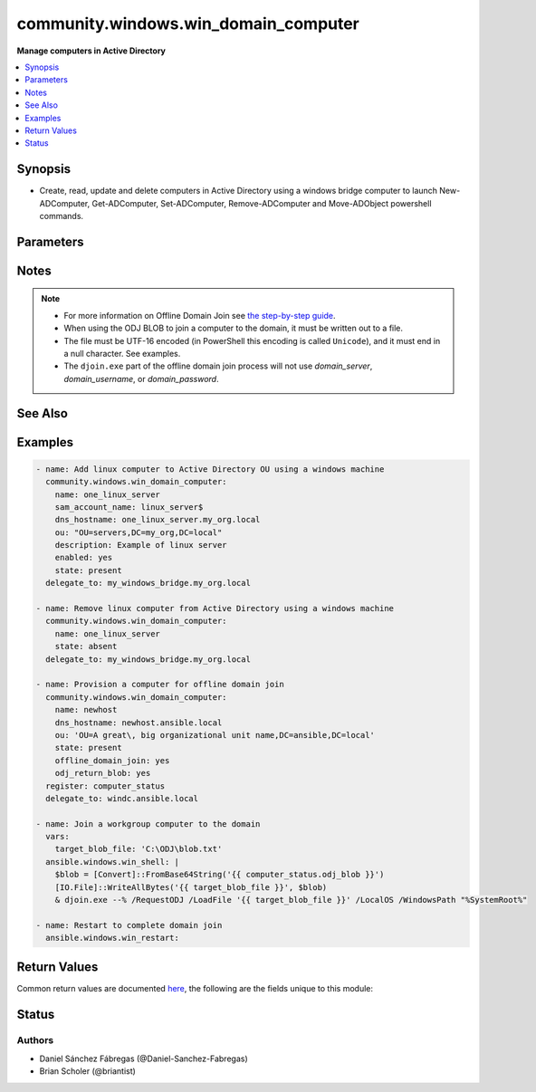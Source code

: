 .. _community.windows.win_domain_computer_module:


*************************************
community.windows.win_domain_computer
*************************************

**Manage computers in Active Directory**



.. contents::
   :local:
   :depth: 1


Synopsis
--------
- Create, read, update and delete computers in Active Directory using a windows bridge computer to launch New-ADComputer, Get-ADComputer, Set-ADComputer, Remove-ADComputer and Move-ADObject powershell commands.




Parameters
----------

.. raw:: html

    <table  border=0 cellpadding=0 class="documentation-table">
        <tr>
            <th colspan="1">Parameter</th>
            <th>Choices/<font color="blue">Defaults</font></th>
                        <th width="100%">Comments</th>
        </tr>
                    <tr>
                                                                <td colspan="1">
                    <div class="ansibleOptionAnchor" id="parameter-"></div>
                    <b>description</b>
                    <a class="ansibleOptionLink" href="#parameter-" title="Permalink to this option"></a>
                    <div style="font-size: small">
                        <span style="color: purple">string</span>
                                                                    </div>
                                    </td>
                                <td>
                                                                                                                                                                    <b>Default:</b><br/><div style="color: blue">""</div>
                                    </td>
                                                                <td>
                                            <div>Specifies a description of the object.</div>
                                            <div>This parameter sets the value of the Description property for the object.</div>
                                            <div>The LDAP display name (ldapDisplayName) for this property is description.</div>
                                                        </td>
            </tr>
                                <tr>
                                                                <td colspan="1">
                    <div class="ansibleOptionAnchor" id="parameter-"></div>
                    <b>dns_hostname</b>
                    <a class="ansibleOptionLink" href="#parameter-" title="Permalink to this option"></a>
                    <div style="font-size: small">
                        <span style="color: purple">string</span>
                                                                    </div>
                                    </td>
                                <td>
                                                                                                                                                            </td>
                                                                <td>
                                            <div>Specifies the fully qualified domain name (FQDN) of the computer.</div>
                                            <div>This parameter sets the DNSHostName property for a computer object.</div>
                                            <div>The LDAP display name for this property is dNSHostName.</div>
                                            <div>Required when <em>state=present</em>.</div>
                                                        </td>
            </tr>
                                <tr>
                                                                <td colspan="1">
                    <div class="ansibleOptionAnchor" id="parameter-"></div>
                    <b>domain_password</b>
                    <a class="ansibleOptionLink" href="#parameter-" title="Permalink to this option"></a>
                    <div style="font-size: small">
                        <span style="color: purple">string</span>
                                                                    </div>
                                    </td>
                                <td>
                                                                                                                                                            </td>
                                                                <td>
                                            <div>The password for <em>username</em>.</div>
                                                        </td>
            </tr>
                                <tr>
                                                                <td colspan="1">
                    <div class="ansibleOptionAnchor" id="parameter-"></div>
                    <b>domain_server</b>
                    <a class="ansibleOptionLink" href="#parameter-" title="Permalink to this option"></a>
                    <div style="font-size: small">
                        <span style="color: purple">string</span>
                                                                    </div>
                                    </td>
                                <td>
                                                                                                                                                            </td>
                                                                <td>
                                            <div>Specifies the Active Directory Domain Services instance to connect to.</div>
                                            <div>Can be in the form of an FQDN or NetBIOS name.</div>
                                            <div>If not specified then the value is based on the domain of the computer running PowerShell.</div>
                                                        </td>
            </tr>
                                <tr>
                                                                <td colspan="1">
                    <div class="ansibleOptionAnchor" id="parameter-"></div>
                    <b>domain_username</b>
                    <a class="ansibleOptionLink" href="#parameter-" title="Permalink to this option"></a>
                    <div style="font-size: small">
                        <span style="color: purple">string</span>
                                                                    </div>
                                    </td>
                                <td>
                                                                                                                                                            </td>
                                                                <td>
                                            <div>The username to use when interacting with AD.</div>
                                            <div>If this is not set then the user Ansible used to log in with will be used instead when using CredSSP or Kerberos with credential delegation.</div>
                                                        </td>
            </tr>
                                <tr>
                                                                <td colspan="1">
                    <div class="ansibleOptionAnchor" id="parameter-"></div>
                    <b>enabled</b>
                    <a class="ansibleOptionLink" href="#parameter-" title="Permalink to this option"></a>
                    <div style="font-size: small">
                        <span style="color: purple">boolean</span>
                                                                    </div>
                                    </td>
                                <td>
                                                                                                                                                                                                                    <ul style="margin: 0; padding: 0"><b>Choices:</b>
                                                                                                                                                                <li>no</li>
                                                                                                                                                                                                <li><div style="color: blue"><b>yes</b>&nbsp;&larr;</div></li>
                                                                                    </ul>
                                                                            </td>
                                                                <td>
                                            <div>Specifies if an account is enabled.</div>
                                            <div>An enabled account requires a password.</div>
                                            <div>This parameter sets the Enabled property for an account object.</div>
                                            <div>This parameter also sets the ADS_UF_ACCOUNTDISABLE flag of the Active Directory User Account Control (UAC) attribute.</div>
                                                        </td>
            </tr>
                                <tr>
                                                                <td colspan="1">
                    <div class="ansibleOptionAnchor" id="parameter-"></div>
                    <b>name</b>
                    <a class="ansibleOptionLink" href="#parameter-" title="Permalink to this option"></a>
                    <div style="font-size: small">
                        <span style="color: purple">string</span>
                                                 / <span style="color: red">required</span>                    </div>
                                    </td>
                                <td>
                                                                                                                                                            </td>
                                                                <td>
                                            <div>Specifies the name of the object.</div>
                                            <div>This parameter sets the Name property of the Active Directory object.</div>
                                            <div>The LDAP display name (ldapDisplayName) of this property is name.</div>
                                                        </td>
            </tr>
                                <tr>
                                                                <td colspan="1">
                    <div class="ansibleOptionAnchor" id="parameter-"></div>
                    <b>odj_blob_path</b>
                    <a class="ansibleOptionLink" href="#parameter-" title="Permalink to this option"></a>
                    <div style="font-size: small">
                        <span style="color: purple">-</span>
                                                                    </div>
                                    </td>
                                <td>
                                                                                                                                                            </td>
                                                                <td>
                                            <div>The path to the file where the BLOB will be saved. If omitted, a temporary file will be used.</div>
                                            <div>If <em>offline_domain_join=output</em> the file will be deleted after its contents are returned.</div>
                                            <div>The parent directory for the BLOB file must exist; intermediate directories will not be created.</div>
                                                        </td>
            </tr>
                                <tr>
                                                                <td colspan="1">
                    <div class="ansibleOptionAnchor" id="parameter-"></div>
                    <b>offline_domain_join</b>
                    <a class="ansibleOptionLink" href="#parameter-" title="Permalink to this option"></a>
                    <div style="font-size: small">
                        <span style="color: purple">string</span>
                                                                    </div>
                                    </td>
                                <td>
                                                                                                                            <ul style="margin: 0; padding: 0"><b>Choices:</b>
                                                                                                                                                                <li><div style="color: blue"><b>none</b>&nbsp;&larr;</div></li>
                                                                                                                                                                                                <li>output</li>
                                                                                                                                                                                                <li>path</li>
                                                                                    </ul>
                                                                            </td>
                                                                <td>
                                            <div>Provisions a computer in the directory and provides a BLOB file that can be used on the target computer/image to join it to the domain while offline.</div>
                                            <div>The <code>none</code> value doesn&#x27;t do any offline join operations.</div>
                                            <div><code>output</code> returns the BLOB in output. The BLOB should be treated as secret (it contains the machine password) so use <code>no_log</code> when using this option.</div>
                                            <div><code>path</code> preserves the offline domain join BLOB file on the target machine for later use. The path will be returned.</div>
                                            <div>If the computer already exists, no BLOB will be created/returned, and the module will operate as it would have without offline domain join.</div>
                                                        </td>
            </tr>
                                <tr>
                                                                <td colspan="1">
                    <div class="ansibleOptionAnchor" id="parameter-"></div>
                    <b>ou</b>
                    <a class="ansibleOptionLink" href="#parameter-" title="Permalink to this option"></a>
                    <div style="font-size: small">
                        <span style="color: purple">string</span>
                                                                    </div>
                                    </td>
                                <td>
                                                                                                                                                            </td>
                                                                <td>
                                            <div>Specifies the X.500 path of the Organizational Unit (OU) or container where the new object is created. Required when <em>state=present</em>.</div>
                                            <div>Special characters must be escaped, see <a href='https://docs.microsoft.com/en-us/previous-versions/windows/desktop/ldap/distinguished-names'>Distinguished Names</a> for details.</div>
                                                        </td>
            </tr>
                                <tr>
                                                                <td colspan="1">
                    <div class="ansibleOptionAnchor" id="parameter-"></div>
                    <b>sam_account_name</b>
                    <a class="ansibleOptionLink" href="#parameter-" title="Permalink to this option"></a>
                    <div style="font-size: small">
                        <span style="color: purple">string</span>
                                                                    </div>
                                    </td>
                                <td>
                                                                                                                                                            </td>
                                                                <td>
                                            <div>Specifies the Security Account Manager (SAM) account name of the computer.</div>
                                            <div>It maximum is 256 characters, 15 is advised for older operating systems compatibility.</div>
                                            <div>The LDAP display name (ldapDisplayName) for this property is sAMAccountName.</div>
                                            <div>If ommitted the value is the same as <code>name</code>.</div>
                                            <div>Note that all computer SAMAccountNames need to end with a <code>$</code>.</div>
                                            <div>If <code>$</code> is omitted, it will be added to the end.</div>
                                                        </td>
            </tr>
                                <tr>
                                                                <td colspan="1">
                    <div class="ansibleOptionAnchor" id="parameter-"></div>
                    <b>state</b>
                    <a class="ansibleOptionLink" href="#parameter-" title="Permalink to this option"></a>
                    <div style="font-size: small">
                        <span style="color: purple">string</span>
                                                                    </div>
                                    </td>
                                <td>
                                                                                                                            <ul style="margin: 0; padding: 0"><b>Choices:</b>
                                                                                                                                                                <li>absent</li>
                                                                                                                                                                                                <li><div style="color: blue"><b>present</b>&nbsp;&larr;</div></li>
                                                                                    </ul>
                                                                            </td>
                                                                <td>
                                            <div>Specified whether the computer should be <code>present</code> or <code>absent</code> in Active Directory.</div>
                                                        </td>
            </tr>
                        </table>
    <br/>


Notes
-----

.. note::
   - For more information on Offline Domain Join see `the step-by-step guide <https://docs.microsoft.com/en-us/previous-versions/windows/it-pro/windows-server-2008-R2-and-2008/dd392267%28v=ws.10%29>`_.
   - When using the ODJ BLOB to join a computer to the domain, it must be written out to a file.
   - The file must be UTF-16 encoded (in PowerShell this encoding is called ``Unicode``), and it must end in a null character. See examples.
   - The ``djoin.exe`` part of the offline domain join process will not use *domain_server*, *domain_username*, or *domain_password*.


See Also
--------

.. seealso::

   :ref:`ansible.windows.win_domain_module`
      The official documentation on the **ansible.windows.win_domain** module.
   :ref:`ansible.windows.win_domain_controller_module`
      The official documentation on the **ansible.windows.win_domain_controller** module.
   :ref:`community.windows.win_domain_group_module`
      The official documentation on the **community.windows.win_domain_group** module.
   :ref:`ansible.windows.win_domain_membership_module`
      The official documentation on the **ansible.windows.win_domain_membership** module.
   :ref:`community.windows.win_domain_user_module`
      The official documentation on the **community.windows.win_domain_user** module.


Examples
--------

.. code-block:: yaml+jinja

    
      - name: Add linux computer to Active Directory OU using a windows machine
        community.windows.win_domain_computer:
          name: one_linux_server
          sam_account_name: linux_server$
          dns_hostname: one_linux_server.my_org.local
          ou: "OU=servers,DC=my_org,DC=local"
          description: Example of linux server
          enabled: yes
          state: present
        delegate_to: my_windows_bridge.my_org.local

      - name: Remove linux computer from Active Directory using a windows machine
        community.windows.win_domain_computer:
          name: one_linux_server
          state: absent
        delegate_to: my_windows_bridge.my_org.local

      - name: Provision a computer for offline domain join
        community.windows.win_domain_computer:
          name: newhost
          dns_hostname: newhost.ansible.local
          ou: 'OU=A great\, big organizational unit name,DC=ansible,DC=local'
          state: present
          offline_domain_join: yes
          odj_return_blob: yes
        register: computer_status
        delegate_to: windc.ansible.local

      - name: Join a workgroup computer to the domain
        vars:
          target_blob_file: 'C:\ODJ\blob.txt'
        ansible.windows.win_shell: |
          $blob = [Convert]::FromBase64String('{{ computer_status.odj_blob }}')
          [IO.File]::WriteAllBytes('{{ target_blob_file }}', $blob)
          & djoin.exe --% /RequestODJ /LoadFile '{{ target_blob_file }}' /LocalOS /WindowsPath "%SystemRoot%"

      - name: Restart to complete domain join
        ansible.windows.win_restart:




Return Values
-------------
Common return values are documented `here <https://docs.ansible.com/ansible/latest/reference_appendices/common_return_values.html#common-return-values>`_, the following are the fields unique to this module:

.. raw:: html

    <table border=0 cellpadding=0 class="documentation-table">
        <tr>
            <th colspan="2">Key</th>
            <th>Returned</th>
            <th width="100%">Description</th>
        </tr>
                    <tr>
                                <td colspan="2">
                    <div class="ansibleOptionAnchor" id="return-"></div>
                    <b>djoin</b>
                    <a class="ansibleOptionLink" href="#return-" title="Permalink to this return value"></a>
                    <div style="font-size: small">
                      <span style="color: purple">dictionary</span>
                                          </div>
                                    </td>
                <td>when offline_domain_join is True and the computer didn&#x27;t exist</td>
                <td>
                                                                        <div>Information about the invocation of djoin.exe.</div>
                                                                <br/>
                                    </td>
            </tr>
                                                            <tr>
                                    <td class="elbow-placeholder">&nbsp;</td>
                                <td colspan="1">
                    <div class="ansibleOptionAnchor" id="return-"></div>
                    <b>invocation</b>
                    <a class="ansibleOptionLink" href="#return-" title="Permalink to this return value"></a>
                    <div style="font-size: small">
                      <span style="color: purple">string</span>
                                          </div>
                                    </td>
                <td>always</td>
                <td>
                                                                        <div>The full command line used to call djoin.exe</div>
                                                                <br/>
                                            <div style="font-size: smaller"><b>Sample:</b></div>
                                                <div style="font-size: smaller; color: blue; word-wrap: break-word; word-break: break-all;">djoin.exe /PROVISION /MACHINE compname /MACHINEOU OU=Hosts,DC=ansible,DC=local /DOMAIN ansible.local /SAVEFILE blobfile.txt</div>
                                    </td>
            </tr>
                                <tr>
                                    <td class="elbow-placeholder">&nbsp;</td>
                                <td colspan="1">
                    <div class="ansibleOptionAnchor" id="return-"></div>
                    <b>rc</b>
                    <a class="ansibleOptionLink" href="#return-" title="Permalink to this return value"></a>
                    <div style="font-size: small">
                      <span style="color: purple">integer</span>
                                          </div>
                                    </td>
                <td>when not check mode</td>
                <td>
                                                                        <div>The return code from djoin.exe</div>
                                                                <br/>
                                            <div style="font-size: smaller"><b>Sample:</b></div>
                                                <div style="font-size: smaller; color: blue; word-wrap: break-word; word-break: break-all;">87</div>
                                    </td>
            </tr>
                                <tr>
                                    <td class="elbow-placeholder">&nbsp;</td>
                                <td colspan="1">
                    <div class="ansibleOptionAnchor" id="return-"></div>
                    <b>stderr</b>
                    <a class="ansibleOptionLink" href="#return-" title="Permalink to this return value"></a>
                    <div style="font-size: small">
                      <span style="color: purple">string</span>
                                          </div>
                                    </td>
                <td>when not check mode</td>
                <td>
                                                                        <div>The stderr from djoin.exe</div>
                                                                <br/>
                                            <div style="font-size: smaller"><b>Sample:</b></div>
                                                <div style="font-size: smaller; color: blue; word-wrap: break-word; word-break: break-all;">Invalid input parameter combination.</div>
                                    </td>
            </tr>
                                <tr>
                                    <td class="elbow-placeholder">&nbsp;</td>
                                <td colspan="1">
                    <div class="ansibleOptionAnchor" id="return-"></div>
                    <b>stdout</b>
                    <a class="ansibleOptionLink" href="#return-" title="Permalink to this return value"></a>
                    <div style="font-size: small">
                      <span style="color: purple">string</span>
                                          </div>
                                    </td>
                <td>when not check mode</td>
                <td>
                                                                        <div>The stdout from djoin.exe</div>
                                                                <br/>
                                            <div style="font-size: smaller"><b>Sample:</b></div>
                                                <div style="font-size: smaller; color: blue; word-wrap: break-word; word-break: break-all;">Computer provisioning completed successfully.</div>
                                    </td>
            </tr>
                    
                                                <tr>
                                <td colspan="2">
                    <div class="ansibleOptionAnchor" id="return-"></div>
                    <b>odj_blob</b>
                    <a class="ansibleOptionLink" href="#return-" title="Permalink to this return value"></a>
                    <div style="font-size: small">
                      <span style="color: purple">string</span>
                                          </div>
                                    </td>
                <td>when offline_domain_join is not &#x27;none&#x27; and the computer didn&#x27;t exist</td>
                <td>
                                                                        <div>The offline domain join BLOB. This is an empty string when in check mode or when offline_domain_join is &#x27;path&#x27;.</div>
                                                    <div>This field contains the base64 encoded raw bytes of the offline domain join BLOB file.</div>
                                                                <br/>
                                            <div style="font-size: smaller"><b>Sample:</b></div>
                                                <div style="font-size: smaller; color: blue; word-wrap: break-word; word-break: break-all;">&lt;a long base64 string&gt;</div>
                                    </td>
            </tr>
                                <tr>
                                <td colspan="2">
                    <div class="ansibleOptionAnchor" id="return-"></div>
                    <b>odj_blob_file</b>
                    <a class="ansibleOptionLink" href="#return-" title="Permalink to this return value"></a>
                    <div style="font-size: small">
                      <span style="color: purple">string</span>
                                          </div>
                                    </td>
                <td>when offline_domain_join is &#x27;path&#x27; and the computer didn&#x27;t exist</td>
                <td>
                                                                        <div>The path to the offline domain join BLOB file on the target host. If odj_blob_path was specified, this will match that path.</div>
                                                                <br/>
                                            <div style="font-size: smaller"><b>Sample:</b></div>
                                                <div style="font-size: smaller; color: blue; word-wrap: break-word; word-break: break-all;">C:\Users\admin\AppData\Local\Temp\e4vxonty.rkb</div>
                                    </td>
            </tr>
                        </table>
    <br/><br/>


Status
------


Authors
~~~~~~~

- Daniel Sánchez Fábregas (@Daniel-Sanchez-Fabregas)
- Brian Scholer (@briantist)


